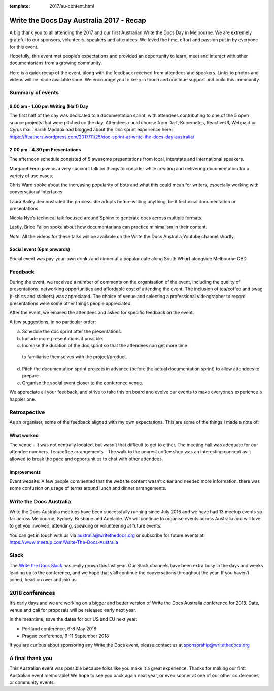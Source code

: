 :template: 2017/au-content.html

.. post:: Dec 1, 2017
   :tags: 2017, australia

Write the Docs Day Australia 2017 - Recap
=================================================

A big thank you to all attending the 2017 and our first Australian Write the
Docs Day  in Melbourne. We are extremely grateful to our sponsors, volunteers,
speakers and attendees. We loved the time, effort and passion put in by
everyone for this event.

Hopefully, this event met people’s expectations and provided an opportunity to
learn, meet and  interact with other documentarians from a growing community.

Here is a quick recap of the event, along with the feedback received from
attendees and speakers. Links to photos and videos will be made available soon.
We encourage you to keep in touch and continue support and build this
community.

Summary of events
------------------

9.00 am - 1.00 pm Writing (Half) Day
~~~~~~~~~~~~~~~~~~~~~~~~~~~~~~~~~~~~

The first half of the day was dedicated to a documentation sprint, with
attendees contributing to one of the 5 open source projects that were pitched
on the day. Attendees could choose from Dart, Kubernetes, ReactiveUI, Webpact
or Cyrus mail.
Sarah Maddox had blogged about the Doc sprint experience here:
https://ffeathers.wordpress.com/2017/11/25/doc-sprint-at-write-the-docs-day-australia/

2.00 pm - 4.30 pm Presentations
~~~~~~~~~~~~~~~~~~~~~~~~~~~~~~~~~~~~

The afternoon schedule consisted of 5 awesome presentations from local,
interstate and international speakers.

Margaret Fero gave us a very succinct talk on things to consider while
creating and delivering documentation for a variety of use cases.

Chris Ward spoke about the increasing popularity of bots and what this
could mean for writers, especially working with conversational interfaces.

Laura Bailey demonstrated the process she adopts before writing anything, be it
technical documentation or presentations.

Nicola Nye’s technical talk focused around Sphinx to generate docs across
multiple formats.

Lastly, Brice Fallon spoke about how documentarians can practice minimalism
in their content.

*Note*: All the videos for these talks will be available on the Write the Docs
Australia Youtube channel shortly.

Social event (6pm onwards)
~~~~~~~~~~~~~~~~~~~~~~~~~~

Social event was pay-your-own drinks and dinner at a popular cafe along
South Wharf alongside Melbourne CBD.

Feedback
--------

During the event, we received a number of comments on the organisation of the
event, including the quality of presentations, networking opportunities and
affordable cost of attending the event. The inclusion of tea/coffee and swag
(t-shirts and stickers) was appreciated.
The choice of venue and selecting a professional videographer to record
presentations were some other things people appreciated.

After the event, we emailed the attendees and asked for specific feedback on
the event.

A few suggestions, in no particular order:

a. Schedule the doc sprint after the presentations.
b. Include more presentations if possible.
c. Increase the duration of the doc sprint so that the attendees can get more time
 to familiarise themselves with the project/product.
d. Pitch the documentation sprint projects in advance (before the actual
   documentation sprint) to allow attendees to prepare
e. Organise the social event closer to the conference venue.

We appreciate all your feedback, and strive to take this on board and evolve
our events to make everyone’s experience a happier one.

Retrospective
-------------

As an organiser, some of the feedback aligned with my own expectations.
This are some of the things I made a note of:

What worked
~~~~~~~~~~~

The venue - It was not centrally located, but wasn’t that difficult to get to
either. The meeting hall was adequate for our attendee numbers.
Tea/coffee arrangements - The walk to the nearest coffee shop was an
interesting concept as it allowed to break the pace and opportunities to
chat with other attendees.

Improvements
~~~~~~~~~~~~

Event website: A few people commented that the website content wasn’t
clear and needed more information.
there was some confusion on usage of terms around lunch and dinner arrangements.

Write the Docs Australia
------------------------

Write the Docs Australia meetups have been successfully running since July
2016 and we have had 13 meetup events so far across Melbourne, Sydney, Brisbane
and Adelaide. We will continue to organise events across Australia and will
love to get you involved, attending, speaking or volunteering at future events.

You can get in touch with us via australia@writethedocs.org or subscribe for
future events at: https://www.meetup.com/Write-The-Docs-Australia

Slack
-----

The `Write the Docs Slack <http://writethedocs.org/slack/>`_ has really grown this last year. 
Our Slack channels have been extra busy in the days and weeks leading up to the conference,
and we hope that y’all continue the conversations throughout the year.
If you haven’t joined, head on over and join us.

2018 conferences
----------------

It’s early days and we are working on a bigger and better version of Write
the Docs Australia conference for 2018. Date, venue and call for proposals
will be released early next year.

In the meantime, save the dates for our US and EU next year:

* Portland conference, 6-8 May 2018
* Prague conference, 9-11 September 2018

If you are curious about sponsoring any Write the Docs event, please
contact us at sponsorship@writethedocs.org

A final thank you
-----------------

This Australian event was possible because folks like you make it a great
experience. Thanks for making our first Australian event memorable!
We hope to see you back again next year, or even sooner at one of our other
conferences or community events.
